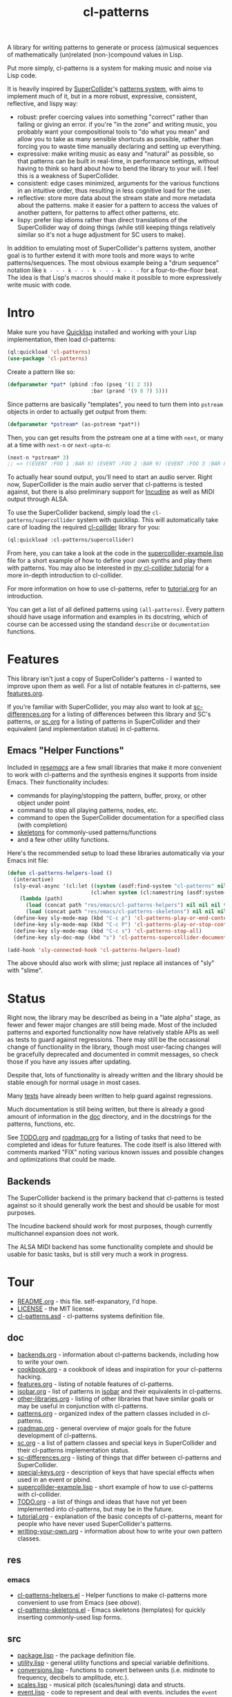 #+TITLE: cl-patterns

A library for writing patterns to generate or process (a)musical sequences of mathematically (un)related (non-)compound values in Lisp.

Put more simply, cl-patterns is a system for making music and noise via Lisp code.

It is heavily inspired by [[https://supercollider.github.io/][SuperCollider]]'s [[http://doc.sccode.org/Tutorials/A-Practical-Guide/PG_01_Introduction.html][patterns system]], with aims to implement much of it, but in a more robust, expressive, consistent, reflective, and lispy way:

- robust: prefer coercing values into something "correct" rather than failing or giving an error. if you're "in the zone" and writing music, you probably want your compositional tools to "do what you mean" and allow you to take as many sensible shortcuts as possible, rather than forcing you to waste time manually declaring and setting up everything.
- expressive: make writing music as easy and "natural" as possible, so that patterns can be built in real-time, in performance settings, without having to think so hard about how to bend the library to your will. I feel this is a weakness of SuperCollider.
- consistent: edge cases minimized, arguments for the various functions in an intuitive order, thus resulting in less cognitive load for the user.
- reflective: store more data about the stream state and more metadata about the patterns. make it easier for a pattern to access the values of another pattern, for patterns to affect other patterns, etc.
- lispy: prefer lisp idioms rather than direct translations of the SuperCollider way of doing things (while still keeping things relatively similar so it's not a huge adjustment for SC users to make).

In addition to emulating most of SuperCollider's patterns system, another goal is to further extend it with more tools and more ways to write patterns/sequences. The most obvious example being a "drum sequence" notation like ~k - - - k - - - k - - - k - - -~ for a four-to-the-floor beat. The idea is that Lisp's macros should make it possible to more expressively write music with code.

* Intro

Make sure you have [[https://www.quicklisp.org/beta/][Quicklisp]] installed and working with your Lisp implementation, then load cl-patterns:

#+BEGIN_SRC lisp
  (ql:quickload 'cl-patterns)
  (use-package 'cl-patterns)
#+END_SRC

Create a pattern like so:

#+BEGIN_SRC lisp
  (defparameter *pat* (pbind :foo (pseq '(1 2 3))
                             :bar (prand '(9 8 7) 5)))
#+END_SRC

Since patterns are basically "templates", you need to turn them into ~pstream~ objects in order to actually get output from them:

#+BEGIN_SRC lisp
  (defparameter *pstream* (as-pstream *pat*))
#+END_SRC

Then, you can get results from the pstream one at a time with ~next~, or many at a time with ~next-n~ or ~next-upto-n~:

#+BEGIN_SRC lisp
  (next-n *pstream* 3)
  ;; => ((EVENT :FOO 1 :BAR 8) (EVENT :FOO 2 :BAR 9) (EVENT :FOO 3 :BAR 8))
#+END_SRC

To actually hear sound output, you'll need to start an audio server. Right now, SuperCollider is the main audio server that cl-patterns is tested against, but there is also preliminary support for [[http://incudine.sourceforge.net/][Incudine]] as well as MIDI output through ALSA.

To use the SuperCollider backend, simply load the ~cl-patterns/supercollider~ system with quicklisp. This will automatically take care of loading the required [[https://github.com/byulparan/cl-collider][cl-collider]] library for you:

#+BEGIN_SRC lisp
  (ql:quickload :cl-patterns/supercollider)
#+END_SRC

From here, you can take a look at the code in the [[file:doc/supercollider-example.lisp][supercollider-example.lisp]] file for a short example of how to define your own synths and play them with patterns. You may also be interested in [[https://defaultxr.github.io/cl-collider-tutorial/][my cl-collider tutorial]] for a more in-depth introduction to cl-collider.

For more information on how to use cl-patterns, refer to [[file:doc/tutorial.org][tutorial.org]] for an introduction.

You can get a list of all defined patterns using ~(all-patterns)~. Every pattern should have usage information and examples in its docstring, which of course can be accessed using the standand ~describe~ or ~documentation~ functions.

* Features

This library isn't just a copy of SuperCollider's patterns - I wanted to improve upon them as well. For a list of notable features in cl-patterns, see [[file:doc/features.org][features.org]].

If you're familiar with SuperCollider, you may also want to look at [[file:doc/sc-differences.org][sc-differences.org]] for a listing of differences between this library and SC's patterns, or [[file:doc/sc.org][sc.org]] for a listing of patterns in SuperCollider and their equivalent (and implementation status) in cl-patterns.

** Emacs "Helper Functions"

Included in [[file:res/emacs/][res/emacs/]] are a few small libraries that make it more convenient to work with cl-patterns and the synthesis engines it supports from inside Emacs. Their functionality includes:

- commands for playing/stopping the pattern, buffer, proxy, or other object under point
- command to stop all playing patterns, nodes, etc.
- command to open the SuperCollider documentation for a specified class (with completion)
- [[file:res/emacs/cl-patterns-skeletons.el][skeletons]] for commonly-used patterns/functions
- and a few other utility functions.

Here's the recommended setup to load these libraries automatically via your Emacs init file:

#+begin_src emacs-lisp
  (defun cl-patterns-helpers-load ()
    (interactive)
    (sly-eval-async '(cl:let ((system (asdf:find-system "cl-patterns" nil)))
                             (cl:when system (cl:namestring (asdf:system-source-directory system))))
      (lambda (path)
        (load (concat path "res/emacs/cl-patterns-helpers") nil nil nil t)
        (load (concat path "res/emacs/cl-patterns-skeletons") nil nil nil t)))
    (define-key sly-mode-map (kbd "C-c p") 'cl-patterns-play-or-end-context-or-select-pdef)
    (define-key sly-mode-map (kbd "C-c P") 'cl-patterns-play-or-stop-context-or-select-pdef)
    (define-key sly-mode-map (kbd "C-c s") 'cl-patterns-stop-all)
    (define-key sly-doc-map (kbd "s") 'cl-patterns-supercollider-documentation))

  (add-hook 'sly-connected-hook 'cl-patterns-helpers-load)
#+end_src

The above should also work with slime; just replace all instances of "sly" with "slime".

* Status

Right now, the library may be described as being in a "late alpha" stage, as fewer and fewer major changes are still being made. Most of the included patterns and exported functionality now have relatively stable APIs as well as tests to guard against regressions. There may still be the occasional change of functionality in the library, though most user-facing changes will be gracefully deprecated and documented in commit messages, so check those if you have any issues after updating.

Despite that, lots of functionality is already written and the library should be stable enough for normal usage in most cases.

Many [[file:t/][tests]] have already been written to help guard against regressions.

Much documentation is still being written, but there is already a good amount of information in the [[file:doc/][doc]] directory, and in the docstrings for the patterns, functions, etc.

See [[file:doc/TODO.org][TODO.org]] and [[file:doc/roadmap.org][roadmap.org]] for a listing of tasks that need to be completed and ideas for future features. The code itself is also littered with comments marked "FIX" noting various known issues and possible changes and optimizations that could be made.

** Backends

The SuperCollider backend is the primary backend that cl-patterns is tested against so it should generally work the best and should be usable for most purposes.

The Incudine backend should work for most purposes, though currently multichannel expansion does not work.

The ALSA MIDI backend has some functionality complete and should be usable for basic tasks, but is still very much a work in progress.

* Tour

- [[file:README.org][README.org]] - this file. self-expanatory, I'd hope.
- [[file:LICENSE][LICENSE]] - the MIT license.
- [[file:cl-patterns.asd][cl-patterns.asd]] - cl-patterns systems definition file.

** doc

- [[file:doc/backends.org][backends.org]] - information about cl-patterns backends, including how to write your own.
- [[file:doc/cookbook.org][cookbook.org]] - a cookbook of ideas and inspiration for your cl-patterns hacking.
- [[file:doc/features.org][features.org]] - listing of notable features of cl-patterns.
- [[file:doc/isobar.org][isobar.org]] - list of patterns in [[https://github.com/ideoforms/isobar][isobar]] and their equivalents in cl-patterns.
- [[file:doc/other-libraries.org][other-libraries.org]] - listing of other libraries that have similar goals or may be useful in conjunction with cl-patterns.
- [[file:doc/patterns.org][patterns.org]] - organized index of the pattern classes included in cl-patterns.
- [[file:doc/roadmap.org][roadmap.org]] - general overview of major goals for the future development of cl-patterns.
- [[file:doc/sc.org][sc.org]] - a list of pattern classes and special keys in SuperCollider and their cl-patterns implementation status.
- [[file:doc/sc-differences.org][sc-differences.org]] - listing of things that differ between cl-patterns and SuperCollider.
- [[file:doc/special-keys.org][special-keys.org]] - description of keys that have special effects when used in an event or pbind.
- [[file:doc/supercollider-example.lisp][supercollider-example.lisp]] - short example of how to use cl-patterns with cl-collider.
- [[file:doc/TODO.org][TODO.org]] - a list of things and ideas that have not yet been implemented into cl-patterns, but may be in the future.
- [[file:doc/tutorial.org][tutorial.org]] - explanation of the basic concepts of cl-patterns, meant for people who have never used SuperCollider's patterns.
- [[file:doc/writing-your-own.org][writing-your-own.org]] - information about how to write your own pattern classes.

** res

*** emacs

- [[file:res/emacs/cl-patterns-helpers.el][cl-patterns-helpers.el]] - Helper functions to make cl-patterns more convenient to use from Emacs (see [[Emacs "Helper Functions"][above]]).
- [[file:res/emacs/cl-patterns-skeletons.el][cl-patterns-skeletons.el]] - Emacs skeletons (templates) for quickly inserting commonly-used lisp forms.

** src

- [[file:src/package.lisp][package.lisp]] - the package definition file.
- [[file:src/utility.lisp][utility.lisp]] - general utility functions and special variable definitions.
- [[file:src/conversions.lisp][conversions.lisp]] - functions to convert between units (i.e. midinote to frequency, decibels to amplitude, etc.).
- [[file:src/scales.lisp][scales.lisp]] - musical pitch (scales/tuning) data and structs.
- [[file:src/event.lisp][event.lisp]] - code to represent and deal with events. includes the ~event~ class, information about special keys (i.e. ~freq~, ~amp~...), etc.
- [[file:src/eseq.lisp][eseq.lisp]] - event sequence class and functionality.
- [[file:src/backend.lisp][backend.lisp]] - code to handle "backends"; i.e. how cl-patterns will actually "play" events.
- [[file:src/render.lisp][render.lisp]] - generic functionality for rendering patterns.
- [[file:src/clock.lisp][clock.lisp]] - the scheduling functionality to make sure that each event is played at the proper time.

*** patterns

- [[file:src/patterns/patterns.lisp][patterns.lisp]] - general pattern macros and functionality + the standard set of patterns; includes the ~pattern~ superclass, ~pbind~, ~pseq~, ~pk~, etc.
- [[file:src/patterns/pdef.lisp][pdef.lisp]] - ~pdef~ and associated functionality to define and reference "named patterns".
- [[file:src/patterns/pmeta.lisp][pmeta.lisp]] - ~pmeta~; meta-pattern for embedding and controlling other patterns.
- [[file:src/patterns/bjorklund.lisp][bjorklund.lisp]] - Euclidean pattern functionality such as ~pbjorklund~, etc.
- [[file:src/patterns/cycles.lisp][cycles.lisp]] - TidalCycles-inspired patterns and notation, i.e. ~pcycles~, etc.
- [[file:src/patterns/track.lisp][track.lisp]] - tracker-inspired patterns and notation, i.e. ~ptrack~ and associated functions, macros, reader macros, etc.
- [[file:src/patterns/sc-compatibility.lisp][sc-compatibility.lisp]] - patterns intended to be fully compatible with SuperCollider's patterns system.
- [[file:src/patterns/export.lisp][export.lisp]] - export all defined patterns in the ~*patterns*~ list.

*** backends

- [[file:src/backends/supercollider.lisp][supercollider.lisp]] - code to interface cl-patterns with [[https://supercollider.github.io/][SuperCollider]] via the [[https://github.com/byulparan/cl-collider][cl-collider]] library.
- [[file:src/backends/incudine.lisp][incudine.lisp]] - code to interface cl-patterns with [[https://github.com/titola/incudine][Incudine]].
- [[file:src/backends/debug.lisp][debug.lisp]] - basic debug backend. responds to all events, printing and storing them without any audio output.
- [[file:src/backends/alsa-midi.lisp][alsa-midi.lisp]] - code to interface cl-patterns with [[https://github.com/defaultxr/cl-alsaseq][cl-alsaseq]].

*** formats

- [[file:src/formats/midifile.lisp][midifile.lisp]] - functionality to interact with MIDI files (load the ~cl-patterns/midifile~ system to use this).
- [[file:src/formats/supercollider-score.lisp][supercollider-score.lisp]] - functionality to interact with [[http://doc.sccode.org/Classes/Score.html][SuperCollider Score]] files.

*** extensions

- [[file:src/extensions/generic-cl.lisp][generic-cl.lisp]] - additional methods for [[https://github.com/alex-gutev/generic-cl][generic-cl]]. enable by loading the ~cl-patterns/generic-cl~ subsystem.
- [[file:src/extensions/sequence.lisp][sequence.lisp]] - additional methods for implementations that support [[http://www.sbcl.org/manual/#Extensible-Sequences][extensible sequences]].
- [[file:src/extensions/swank.lisp][swank.lisp]] - creature comforts for slime/swank users.
- [[file:src/extensions/slynk.lisp][slynk.lisp]] - creature comforts for sly/slynk users.

** t

contains the files for the [[https://github.com/sionescu/fiveam][FiveAM]]-based test suite for the library.

* Community

If you need support or just want to chat, the official cl-patterns chatroom is on Matrix at [[https://matrix.to/#/#cl-patterns:struct.ws][#cl-patterns:struct.ws]], and bridged to IRC at [[https://web.libera.chat/#cl-patterns][#cl-patterns on irc.libera.chat]].

Any bugs, feature requests, suggestions, etc should be submitted to the GitHub [[https://github.com/defaultxr/cl-patterns/issues][issue tracker]]. Please feel free to submit issues even if they might already be known as it helps to figure out which parts of the library to prioritize development on. It's also nice to know that people are using the library. :)
